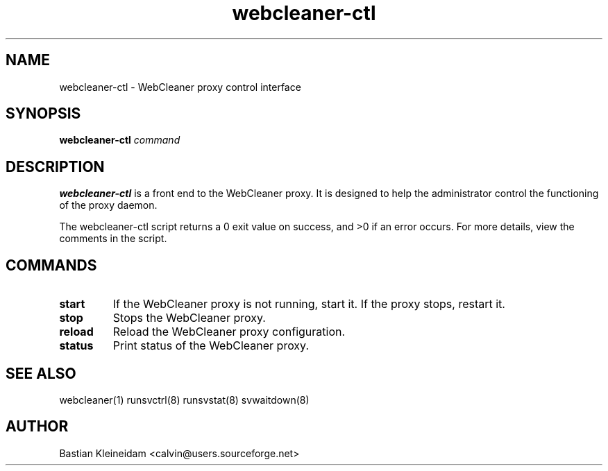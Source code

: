 .TH webcleaner\-ctl 1 "31 May 2004"
.SH NAME
webcleaner\-ctl - WebCleaner proxy control interface
.SH SYNOPSIS
\fBwebcleaner\-ctl\fP \fIcommand\fP
.SH DESCRIPTION
\fBwebcleaner\-ctl\fP is a front end to the WebCleaner proxy.
It is designed to help the administrator control the functioning of the
proxy daemon.

The webcleaner\-ctl script returns a 0 exit value on success, and >0 if an
error occurs. For more details, view the comments in the script.
.SH COMMANDS
.TP
\fBstart\fP
If the WebCleaner proxy is not running, start it. If the proxy stops,
restart it.
.TP
\fBstop\fP
Stops the WebCleaner proxy.
.TP
\fBreload\fP
Reload the WebCleaner proxy configuration.
.TP
\fBstatus\fP
Print status of the WebCleaner proxy.
.SH "SEE ALSO"
webcleaner(1) runsvctrl(8) runsvstat(8) svwaitdown(8)
.SH AUTHOR
Bastian Kleineidam <calvin@users.sourceforge.net>
